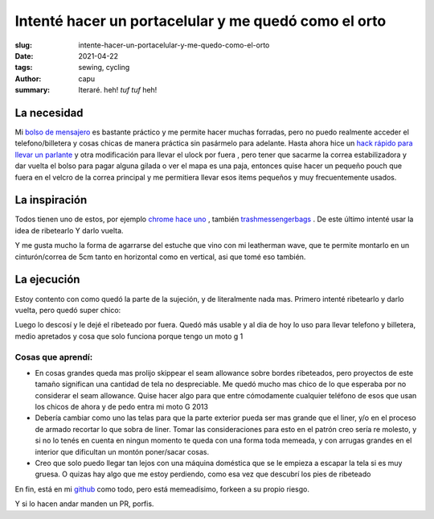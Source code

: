 ======================================================
Intenté hacer un portacelular y me quedó como el orto
======================================================
:slug: intente-hacer-un-portacelular-y-me-quedo-como-el-orto
:date: 2021-04-22
:tags: sewing, cycling
:author: capu
:summary: Iteraré. heh! *tuf tuf* heh!

La necesidad
============
Mi `bolso de mensajero <{filename}/2020-11-24-ahora-si-plagie-bien-a-chrome.rst>`_ es bastante práctico y me permite hacer muchas forradas, pero no puedo realmente acceder el telefono/billetera y cosas chicas de manera práctica sin pasármelo para adelante. Hasta ahora hice un `hack rápido para llevar un parlante <{filename}/2021-01-08-speaker-harness.rst>`_ y otra modificación para llevar el ulock por fuera  , pero tener que sacarme la correa estabilizadora y dar vuelta el bolso para pagar alguna gilada o ver el mapa es una paja, entonces quise hacer un pequeño pouch que fuera en el velcro de la correa principal y me permitiera llevar esos items pequeños y muy frecuentemente usados.

La inspiración
==============
Todos tienen uno de estos, por ejemplo `chrome hace uno <https://www.chromeindustries.com/product/phone-pouch/AC-135.html>`_ , también `trashmessengerbags <https://trashmessengerbags.com/#/products/e-waste>`_ . De este último intenté usar la idea de ribetearlo Y darlo vuelta.

Y me gusta mucho la forma de agarrarse del estuche que vino con mi leatherman wave, que te permite montarlo en un cinturón/correa de 5cm tanto en horizontal como en vertical, asi que tomé eso también.

La ejecución
============
Estoy contento con como quedó la parte de la sujeción, y de literalmente nada mas. Primero intenté ribetearlo y darlo vuelta, pero quedó super chico:

.. image:: {static}/butchered-phone-pouch/brokest.jpeg

Luego lo descosí y le dejé el ribeteado por fuera. Quedó más usable y al dia de hoy lo uso para llevar telefono y billetera, medio apretados y cosa que solo funciona porque tengo un moto g 1

.. image:: {static}/butchered-phone-pouch/better.jpg

Cosas que aprendí:
------------------
- En cosas grandes queda mas prolijo skippear el seam allowance sobre bordes ribeteados, pero proyectos de este tamaño significan una cantidad de tela no despreciable. Me quedó mucho mas chico de lo que esperaba por no considerar el seam allowance. Quise hacer algo para que entre cómodamente cualquier teléfono de esos que usan los chicos de ahora y de pedo entra mi moto G 2013
- Debería cambiar como uno las telas para que la parte exterior pueda ser mas grande que el liner, y/o en el proceso de armado recortar lo que sobra de liner. Tomar las consideraciones para esto en el patrón creo sería re molesto, y si no lo tenés en cuenta en ningun momento te queda con una forma toda memeada, y con arrugas grandes en el interior que dificultan un montón poner/sacar cosas.
- Creo que solo puedo llegar tan lejos con una máquina doméstica que se le empieza a escapar la tela si es muy gruesa. O quizas hay algo que me estoy perdiendo, como esa vez que descubrí los pies de ribeteado

En fin, está en mi `github <https://github.com/juanpcapurro/sewing>`_ como todo, pero está memeadísimo, forkeen a su propio riesgo.

Y si lo hacen andar manden un PR, porfis.

